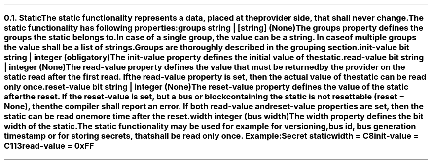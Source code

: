 .NH 2
.XN Static
.LP
The \fCstatic\fR functionality represents a data, placed at the provider side, that shall never change.
.LP
The \fCstatic\fR functionality has following properties:
.IP "\f[CB]groups\f[CW] string | [string] (None)\f[]" 0.2i
The \fCgroups\fR property defines the groups the \fCstatic\fR belongs to.
In case of a single group, the value can be a string.
In case of multiple groups the value shall be a list of strings.
Groups are thoroughly described in the grouping section.
.IP "\f[CB]init-value\f[CW] bit string | integer (obligatory)\f[]" 0.2i
The \fCinit-value\fR property defines the initial value of the \fCstatic\fR.
.IP "\f[CB]read-value\f[CW] bit string | integer (None)\f[]"
The \fCread-value\fR property defines the value that must be returned by the provider on the \fCstatic\fR read after the first read.
If the \fCread-value\fR property is set, then the actual value of the \fCstatic\fR can be read only once.
.IP "\f[CB]reset-value\f[CW] bit string | integer (None)\f[]"
The \fCreset-value\fR property defines the value of the static after the reset.
If the \fCreset-value\fR is set, but a \fCbus\fR or \fCblock\fR containing the \fCstatic\fR is not resettable (\fCreset = None\fR), then the compiler shall report an error.
If both \fCread-value\fR and \fCreset-value\fR properties are set, then the \fCstatic\fR can be read one more time after the reset.
.IP "\f[CB]width\f[CW] integer (bus width)\f[]"
The \fCwidth\fR property defines the bit width of the \fCstatic\fR.
.LP
The \fCstatic\fR functionality may be used for example for versioning, bus id, bus generation timestamp or for storing secrets, that shall be read only once. Example:
.QP
\fCSecret \f[CB]static
.br
	\f[CB]width\fC = C8
.br
	\f[CB]init-value\fC = C113
.br
	\f[CB]read-value\fC = 0xFF
